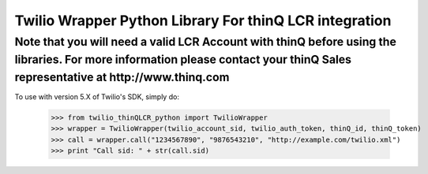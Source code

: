Twilio Wrapper Python Library For thinQ LCR integration
=========================================================================

**Note that you will need a valid LCR Account with thinQ before using the libraries. For more information please contact your thinQ Sales representative at http://www.thinq.com**
----------------------------------------------------------------------------------------------------------------

To use with version 5.X of Twilio's SDK, simply do:

    >>> from twilio_thinQLCR_python import TwilioWrapper
    >>> wrapper = TwilioWrapper(twilio_account_sid, twilio_auth_token, thinQ_id, thinQ_token)
    >>> call = wrapper.call("1234567890", "9876543210", "http://example.com/twilio.xml")
    >>> print "Call sid: " + str(call.sid)

